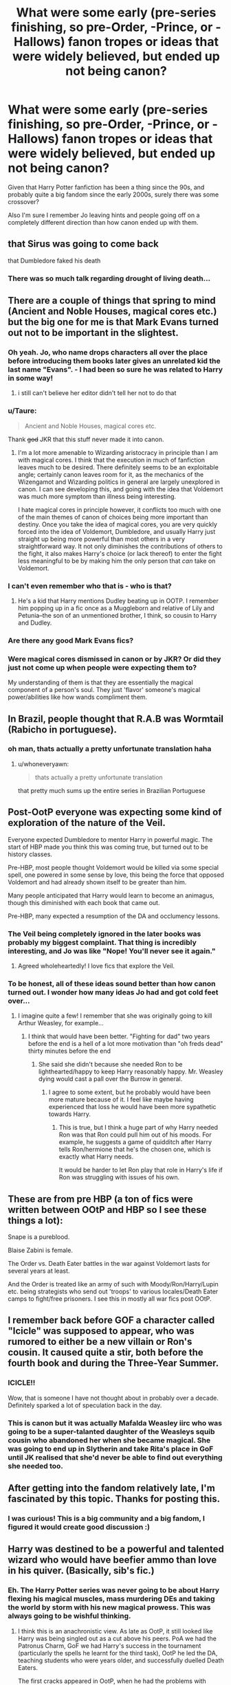 #+TITLE: What were some early (pre-series finishing, so pre-Order, -Prince, or -Hallows) fanon tropes or ideas that were widely believed, but ended up not being canon?

* What were some early (pre-series finishing, so pre-Order, -Prince, or -Hallows) fanon tropes or ideas that were widely believed, but ended up not being canon?
:PROPERTIES:
:Author: 360Saturn
:Score: 32
:DateUnix: 1430834650.0
:DateShort: 2015-May-05
:FlairText: Discussion
:END:
Given that Harry Potter fanfiction has been a thing since the 90s, and probably quite a big fandom since the early 2000s, surely there was some crossover?

Also I'm sure I remember Jo leaving hints and people going off on a completely different direction than how canon ended up with them.


** that Sirus was going to come back

that Dumbledore faked his death
:PROPERTIES:
:Author: Notosk
:Score: 21
:DateUnix: 1430851044.0
:DateShort: 2015-May-05
:END:

*** There was so much talk regarding drought of living death...
:PROPERTIES:
:Author: girlikecupcake
:Score: 7
:DateUnix: 1430866104.0
:DateShort: 2015-May-06
:END:


** There are a couple of things that spring to mind (Ancient and Noble Houses, magical cores etc.) but the big one for me is that Mark Evans turned out not to be important in the slightest.
:PROPERTIES:
:Author: pseudo86
:Score: 15
:DateUnix: 1430868719.0
:DateShort: 2015-May-06
:END:

*** Oh yeah. Jo, who name drops characters all over the place before introducing them books later gives an unrelated kid the last name "Evans". - I had been so *sure* he was related to Harry in some way!
:PROPERTIES:
:Author: misfit_hog
:Score: 11
:DateUnix: 1430888184.0
:DateShort: 2015-May-06
:END:

**** i still can't believe her editor didn't tell her not to do that
:PROPERTIES:
:Author: flagamuffin
:Score: 5
:DateUnix: 1430890198.0
:DateShort: 2015-May-06
:END:


*** u/Taure:
#+begin_quote
  Ancient and Noble Houses, magical cores etc.
#+end_quote

Thank +god+ JKR that this stuff never made it into canon.
:PROPERTIES:
:Author: Taure
:Score: 4
:DateUnix: 1430904390.0
:DateShort: 2015-May-06
:END:

**** I'm a lot more amenable to Wizarding aristocracy in principle than I am with magical cores. I think that the execution in much of fanfiction leaves much to be desired. There definitely seems to be an exploitable angle; certainly canon leaves room for it, as the mechanics of the Wizengamot and Wizarding politics in general are largely unexplored in canon. I can see developing this, and going with the idea that Voldemort was much more symptom than illness being interesting.

I hate magical cores in principle however, it conflicts too much with one of the main themes of canon of choices being more important than destiny. Once you take the idea of magical cores, you are very quickly forced into the idea of Voldemort, Dumbledore, and usually Harry just straight up being more powerful than most others in a very straightforward way. It not only diminishes the contributions of others to the fight, it also makes Harry's choice (or lack thereof) to enter the fight less meaningful to be by making him the only person that /can/ take on Voldemort.
:PROPERTIES:
:Author: pseudo86
:Score: 3
:DateUnix: 1430945171.0
:DateShort: 2015-May-07
:END:


*** I can't even remember who that is - who is that?
:PROPERTIES:
:Author: 360Saturn
:Score: 3
:DateUnix: 1430874832.0
:DateShort: 2015-May-06
:END:

**** He's a kid that Harry mentions Dudley beating up in OOTP. I remember him popping up in a fic once as a Muggleborn and relative of Lily and Petunia--the son of an unmentioned brother, I think, so cousin to Harry and Dudley.
:PROPERTIES:
:Author: SilverCookieDust
:Score: 4
:DateUnix: 1430879658.0
:DateShort: 2015-May-06
:END:


*** Are there any good Mark Evans fics?
:PROPERTIES:
:Author: OwlPostAgain
:Score: 1
:DateUnix: 1430954272.0
:DateShort: 2015-May-07
:END:


*** Were magical cores dismissed in canon or by JKR? Or did they just not come up when people were expecting them to?

My understanding of them is that they are essentially the magical component of a person's soul. They just 'flavor' someone's magical power/abilities like how wands compliment them.
:PROPERTIES:
:Author: BrinkBreaker
:Score: 1
:DateUnix: 1433563102.0
:DateShort: 2015-Jun-06
:END:


** In Brazil, people thought that R.A.B was Wormtail (Rabicho in portuguese).
:PROPERTIES:
:Author: Raalph
:Score: 12
:DateUnix: 1430872090.0
:DateShort: 2015-May-06
:END:

*** oh man, thats actually a pretty unfortunate translation haha
:PROPERTIES:
:Author: TurtlePig
:Score: 8
:DateUnix: 1430883304.0
:DateShort: 2015-May-06
:END:

**** u/whoneveryawn:
#+begin_quote
  thats actually a pretty unfortunate translation
#+end_quote

that pretty much sums up the entire series in Brazilian Portuguese
:PROPERTIES:
:Author: whoneveryawn
:Score: 10
:DateUnix: 1430901184.0
:DateShort: 2015-May-06
:END:


** Post-OotP everyone was expecting some kind of exploration of the nature of the Veil.

Everyone expected Dumbledore to mentor Harry in powerful magic. The start of HBP made you think this was coming true, but turned out to be history classes.

Pre-HBP, most people thought Voldemort would be killed via some special spell, one powered in some sense by love, this being the force that opposed Voldemort and had already shown itself to be greater than him.

Many people anticipated that Harry would learn to become an animagus, though this diminished with each book that came out.

Pre-HBP, many expected a resumption of the DA and occlumency lessons.
:PROPERTIES:
:Author: Taure
:Score: 24
:DateUnix: 1430853371.0
:DateShort: 2015-May-05
:END:

*** The Veil being completely ignored in the later books was probably my biggest complaint. That thing is incredibly interesting, and Jo was like "Nope! You'll never see it again."
:PROPERTIES:
:Author: Neamow
:Score: 12
:DateUnix: 1430862385.0
:DateShort: 2015-May-06
:END:

**** Agreed wholeheartedly! I love fics that explore the Veil.
:PROPERTIES:
:Author: lurkielurker
:Score: 2
:DateUnix: 1432427910.0
:DateShort: 2015-May-24
:END:


*** To be honest, all of these ideas sound better than how canon turned out. I wonder how many ideas Jo had and got cold feet over...
:PROPERTIES:
:Author: 360Saturn
:Score: 8
:DateUnix: 1430855640.0
:DateShort: 2015-May-06
:END:

**** I imagine quite a few! I remember that she was originally going to kill Arthur Weasley, for example...
:PROPERTIES:
:Author: indigofox83
:Score: 6
:DateUnix: 1430861628.0
:DateShort: 2015-May-06
:END:

***** I think that would have been better. "Fighting for dad" two years before the end is a hell of a lot more motivation than "oh freds dead" thirty minutes before the end
:PROPERTIES:
:Score: 9
:DateUnix: 1430862375.0
:DateShort: 2015-May-06
:END:

****** She said she didn't because she needed Ron to be lighthearted/happy to keep Harry reasonably happy. Mr. Weasley dying would cast a pall over the Burrow in general.
:PROPERTIES:
:Author: OwlPostAgain
:Score: 5
:DateUnix: 1430881016.0
:DateShort: 2015-May-06
:END:

******* I agree to some extent, but he probably would have been more mature because of it. I feel like maybe having experienced that loss he would have been more sypathetic towards Harry.
:PROPERTIES:
:Score: 3
:DateUnix: 1430907389.0
:DateShort: 2015-May-06
:END:

******** This is true, but I think a huge part of why Harry needed Ron was that Ron could pull him out of his moods. For example, he suggests a game of quidditch after Harry tells Ron/hermione that he's the chosen one, which is exactly what Harry needs.

It would be harder to let Ron play that role in Harry's life if Ron was struggling with issues of his own.
:PROPERTIES:
:Author: OwlPostAgain
:Score: 7
:DateUnix: 1430916728.0
:DateShort: 2015-May-06
:END:


** These are from pre HBP (a ton of fics were written between OOtP and HBP so I see these things a lot):

Snape is a pureblood.

Blaise Zabini is female.

The Order vs. Death Eater battles in the war against Voldemort lasts for several years at least.

And the Order is treated like an army of such with Moody/Ron/Harry/Lupin etc. being strategists who send out 'troops' to various locales/Death Eater camps to fight/free prisoners. I see this in mostly all war fics post OOtP.
:PROPERTIES:
:Author: Dimplz
:Score: 23
:DateUnix: 1430836258.0
:DateShort: 2015-May-05
:END:


** I remember back before GOF a character called "Icicle" was supposed to appear, who was rumored to either be a new villain or Ron's cousin. It caused quite a stir, both before the fourth book and during the Three-Year Summer.
:PROPERTIES:
:Author: SomewhereSafetoSea
:Score: 12
:DateUnix: 1430849296.0
:DateShort: 2015-May-05
:END:

*** ICICLE!!

Wow, that is someone I have not thought about in probably over a decade. Definitely sparked a lot of speculation back in the day.
:PROPERTIES:
:Author: indigofox83
:Score: 12
:DateUnix: 1430850545.0
:DateShort: 2015-May-05
:END:


*** This is canon but it was actually Mafalda Weasley iirc who was going to be a super-talanted daughter of the Weasleys squib cousin who abandoned her when she became magical. She was going to end up in Slytherin and take Rita's place in GoF until JK realised that she'd never be able to find out everything she needed too.
:PROPERTIES:
:Score: 2
:DateUnix: 1431010843.0
:DateShort: 2015-May-07
:END:


** After getting into the fandom relatively late, I'm fascinated by this topic. Thanks for posting this.
:PROPERTIES:
:Score: 14
:DateUnix: 1430853886.0
:DateShort: 2015-May-05
:END:

*** I was curious! This is a big community and a big fandom, I figured it would create good discussion :)
:PROPERTIES:
:Author: 360Saturn
:Score: 3
:DateUnix: 1430855706.0
:DateShort: 2015-May-06
:END:


** Harry was destined to be a powerful and talented wizard who would have beefier ammo than love in his quiver. (Basically, sib's fic.)
:PROPERTIES:
:Author: __Pers
:Score: 11
:DateUnix: 1430853365.0
:DateShort: 2015-May-05
:END:

*** Eh. The Harry Potter series was never going to be about Harry flexing his magical muscles, mass murdering DEs and taking the world by storm with his new magical prowess. This was always going to be wishful thinking.
:PROPERTIES:
:Author: PsychoGeek
:Score: 8
:DateUnix: 1430885563.0
:DateShort: 2015-May-06
:END:

**** I think this is an anachronistic view. As late as OotP, it still looked like Harry was being singled out as a cut above his peers. PoA we had the Patronus Charm, GoF we had Harry's success in the tournament (particularly the spells he learnt for the third task), OotP he led the DA, teaching students who were years older, and successfully duelled Death Eaters.

The first cracks appeared in OotP, when he had the problems with occlumency, but at the time that could be put down to problems of motivation/working with Snape, rather than any innate weakness.

Then HBP happened. Occlumency training was not resumed, Harry struggled with non-verbal magic (which it turns out the older students failed to mention during the DA), there were repeated mentions of him being utterly confused by the material in class, the DA stopped, Snape completely wiped the floor with him.

HBP thoroughly normalised Harry, destroying much that was special about him.

The one silver lining is that suddenly at the start of DH we see him using spells that we never saw him learn in HBP, so it may have been a problem of JKR failing to show Harry continuing to learn, rather than an actual failure.
:PROPERTIES:
:Author: Taure
:Score: 13
:DateUnix: 1430904246.0
:DateShort: 2015-May-06
:END:

***** Oh, I agree that HBP seriously undermined all the credibility Harry built up in the previous three books. What I meant was that Harry becoming almost Dumbledore/Voldemort tier in his magical ability (Harry beat Dumbledore in a duel in /Awakening Power/ IIRC) was always going to be wishful thinking. Voldemort was always going to be defeated by deus ex machina rather than a talent-based magical duel.

Regarding HBP, you neglected to mention another instance -- the thing with the inferi where Harry panics and doesn't use any fire spells. I had always thought till then that keeping his head in a crisis was one of Harry's greatest talents, but HBP undermined that also.

I try to write off the duel with Snape as a one-off case because Snape knew legilimency -- he took on DEs in OoTP and DH just fine, I have no idea why HBP seemed to be under a mission to make Harry look as weak as possible. Did JKR ever address this in any of her interviews?
:PROPERTIES:
:Author: PsychoGeek
:Score: 5
:DateUnix: 1430922926.0
:DateShort: 2015-May-06
:END:

****** It's also pretty bad considering Harry's literally been in a panic-inducing situation where the solution was for someone to use fire before, the Devil's Snare in PS/SS.
:PROPERTIES:
:Author: 360Saturn
:Score: 3
:DateUnix: 1430941981.0
:DateShort: 2015-May-07
:END:


**** Wishful thinking or not, it fits within the category of fanon tropes (with no small amount of canon support--see [[/u/Taure]]'s excellent post) that proved false in the end. There's a reason why sites like DLP, that favor a stronger main character, became so popular following the release of HBP. Even the most stridently romance-focused authors and sites (Jeconais, SIYE, Phoenixsong, etc.) were spinning tales at the time of a strong Harry able to hold his own magically.
:PROPERTIES:
:Author: __Pers
:Score: 3
:DateUnix: 1430920602.0
:DateShort: 2015-May-06
:END:

***** u/PsychoGeek:
#+begin_quote
  There's a reason why sites like DLP, that favor a stronger main character, became so popular following the release of HBP.
#+end_quote

I always thought DLP formed from the backlash off all the Harry/Ginny, H/Hr and slash stories, and generally canon friendly stuff that were popular at the time. Most of the popular authors -- Rosswrock, Barb, Joe, Sib, Melindaleo Arabella and almost everyone at Sugarquill wrote canon-friendly Harry/Ginny, while Cassy Claire and the folks at Fiction Alley wrote H/Hr, and nothing can become popular without dissenters, and so formed DLP with its male-heavy audience and general bashing of canon, Ginny bashing in particular.

Also, as you point out, many non-DLP stories had a relatively strong Harry anyway, so couldn't have been the main reason for DLP's increasing popularity at the time.

At least that's my impression of the site. It's no longer as bad, and the focus has generally shifted to quality stories, but that is my impression of early DLP. I could be wrong, of course, and you would know better than me being being a long time member yourself.
:PROPERTIES:
:Author: PsychoGeek
:Score: 3
:DateUnix: 1430924074.0
:DateShort: 2015-May-06
:END:

****** u/Taure:
#+begin_quote
  I always thought DLP formed from the backlash off all the Harry/Ginny, H/Hr and slash stories, and generally canon friendly stuff that were popular at the time. Most of the popular authors -- Rosswrock, Barb, Joe, Sib, Melindaleo Arabella and almost everyone at Sugarquill wrote canon-friendly Harry/Ginny, while Cassy Claire and the folks at Fiction Alley wrote H/Hr, and nothing can become popular without dissenters, and so formed DLP with its male-heavy audience and general bashing of canon, Ginny bashing in particular.
#+end_quote

I think this is "mid DLP" rather than early DLP. Early DLP really wasn't pairing-focused at all. The clue to the early DLP was in the name: /Dark/ Lord Potter. In most of the strong Harry fanfic out there, Harry was still on Dumbledore's side, playing the all-American jock hero. DLP grew up around the stories where Harry was strong but willing to use dark magic i.e. early indy!Harry. The early library categories were stuff like "dark Harry", "dark but lightsided Harry", "Azkaban Harry", "super Harry", etc.
:PROPERTIES:
:Author: Taure
:Score: 3
:DateUnix: 1430934729.0
:DateShort: 2015-May-06
:END:

******* u/__Pers:
#+begin_quote
  The early library categories were stuff like "dark Harry", "dark but lightsided Harry", "Azkaban Harry", "super Harry", etc.
#+end_quote

Notably, 'Severitus' was one of the early categories...
:PROPERTIES:
:Author: __Pers
:Score: 2
:DateUnix: 1430937936.0
:DateShort: 2015-May-06
:END:


******* Hmmm. Early DLP is the 2005-07 period, right? Pairing focused or not, there seems to be a definite bias against Ron, Hermione and Ginny, Ginny in particular. I do remember checking out certain threads in that time period, and lost count of the number of times I saw the word "Ginslut". I mean, /Really/? Is that supposed to be clever, or something?
:PROPERTIES:
:Author: PsychoGeek
:Score: 1
:DateUnix: 1430936892.0
:DateShort: 2015-May-06
:END:


** I remember some people thinking that GoF was going to be called Harry Potter and the Green Flame Torch. I read a few fanfics titled exactly that.

There was this one fanfic that combined Severitus (Snape is Harry's father), vampires, Dark Harry and a bunch of other things. It was so, so early and would be considered /obscenely/ AU now. It was... weird. But actually okay, idk. I think that was so early that some of its ideas weren't totally crazy. Stuff like 'Snape is a vampire' was very, very common.

Harry as being descended from someone important, whether Godric Gryffindor or all the Founders or Merlin or something like that. Magical universities before they got Word of Godded out.

There was a spate of 'Fifth Hogwarts House' fanfics back before GoF, I think.
:PROPERTIES:
:Author: haloraptor
:Score: 11
:DateUnix: 1430869303.0
:DateShort: 2015-May-06
:END:

*** I was always looking up things online and my dad never did, and I remember being so excited about the Green Flame Torch (but I heard that rumor for HBP, not GoF). He makes fun of me for that.
:PROPERTIES:
:Author: ItsOnDVR
:Score: 2
:DateUnix: 1430944775.0
:DateShort: 2015-May-07
:END:


** Harry Potter and the Pillar of Storge, which was a title that people thought was going to be the title of HBP.

A big one was that people that Dumbledore was going to turn out to be time-traveling!Ron.

Harry being the Heir of Gryffindor.

I am blanking on more, which is terrible since I've been reading fic since 2000. I'll come back if I think of more!
:PROPERTIES:
:Author: indigofox83
:Score: 18
:DateUnix: 1430842105.0
:DateShort: 2015-May-05
:END:

*** Thought of a few more, of course, directly after I gave up and posted my first comment...

Ginny being a seer because of the emphasis JKR put on the number seven (she's the seventh child). Sometimes people thought Ron, thinking there was a missing/dead child that didn't get talked about between Percy & Charlie.

Snape being a vampire! A LOT of fics thought this.

I remember some about Petunia maybe having some magic herself.
:PROPERTIES:
:Author: indigofox83
:Score: 12
:DateUnix: 1430842833.0
:DateShort: 2015-May-05
:END:

**** I've never heard of the idea of a dead older Weasley sibling who no one ever talks about, but that's intriguing. Any recommendations?
:PROPERTIES:
:Author: ItsOnDVR
:Score: 3
:DateUnix: 1430944107.0
:DateShort: 2015-May-07
:END:

***** The [[https://www.fanfiction.net/u/70312/Barb-LP][Psychic Serpent]] trilogy is the only thing I can think of off hand that involved that. Ron wasn't a seer, though. I haven't read this fic probably since before DH came out, though, but I do remember enjoying it.

The Ron-is-a-seer thing is honestly I think a 2000-2003 theory, and I haven't read any fic with it in over a decade...so I don't remember. I do remember the one mentioned above, but mostly because I spent several years following the updates!
:PROPERTIES:
:Author: indigofox83
:Score: 2
:DateUnix: 1430948228.0
:DateShort: 2015-May-07
:END:


*** I wish Ron had been Dumbledore. You could even toss the veil in there somewhere, it'd have been amazing.
:PROPERTIES:
:Score: 4
:DateUnix: 1431010462.0
:DateShort: 2015-May-07
:END:


** - That Harry would get into that unopenable door in the Department of Mysteries.

- Sirius/Remus

- Harry being descended from Gryffindor
:PROPERTIES:
:Author: wordhammer
:Score: 19
:DateUnix: 1430846291.0
:DateShort: 2015-May-05
:END:

*** That fucking door. Such a waste .
:PROPERTIES:
:Score: 13
:DateUnix: 1430862258.0
:DateShort: 2015-May-06
:END:


*** Harry totally opened that door, on the other side was a +boat+ train that took him +away from middle earth+ on his next journey.
:PROPERTIES:
:Author: Evilsbane
:Score: 5
:DateUnix: 1430888113.0
:DateShort: 2015-May-06
:END:


*** Shut your mouth. Sirius/Remus will be canon until we hear otherwise directly from Jo (and maybe not even then).
:PROPERTIES:
:Author: Katdai
:Score: 10
:DateUnix: 1430873473.0
:DateShort: 2015-May-06
:END:

**** I can imagine Remus offering up a joke to Tonks (taken shamelessly from the Agent Carter fandom):

"I like my women like I like my men."

"Oh? How's that?"

"That's it. That's the joke. I'm bi."
:PROPERTIES:
:Score: 11
:DateUnix: 1430879834.0
:DateShort: 2015-May-06
:END:

***** u/jazzjazzmine:
#+begin_quote
  "I like my women like I like my men."

  "Oh? How's that?"
#+end_quote

"Looking like Sirius. Sooo.. morph a little?"
:PROPERTIES:
:Author: jazzjazzmine
:Score: 7
:DateUnix: 1430922590.0
:DateShort: 2015-May-06
:END:

****** If Sirius/Remus was canon, it is a little weird that he then goes out with his ex's cousin... who not only has a family resemblance, but is capable of looking like anybody...
:PROPERTIES:
:Author: 360Saturn
:Score: 5
:DateUnix: 1430941729.0
:DateShort: 2015-May-07
:END:


** H/Hr.....
:PROPERTIES:
:Author: KwanLi
:Score: 31
:DateUnix: 1430844453.0
:DateShort: 2015-May-05
:END:

*** There there. There's probably a very good reason why Hermione's daughter is named Rose...
:PROPERTIES:
:Author: darklooshkin
:Score: 15
:DateUnix: 1430853276.0
:DateShort: 2015-May-05
:END:

**** I think even the most die hard canon fans cringe at the epilogue names.
:PROPERTIES:
:Score: 17
:DateUnix: 1430853929.0
:DateShort: 2015-May-05
:END:

***** Actually, the whole epilogue in itself is cringeworthy. I get that the whole 'no, they really did get their happy ever after' acts as a reassurance that the main characters don't just get offed as soon as the crisis is pronounced over, but the whole thing is just so... disappointing.

"See folks, look at how happy they are at becoming glorified desk jockeys working for the probably still incredibly corrupt and infinitely self-serving totalitarian regime that did their level best to ruin their lives when they were teenagers! And look, children! They have kids! With horrible names! Woohoo."

Given how they spent their teenage years (castle of dubious educational repute, hostile teachers, hostile government, the odd murderhobo wandering in under the nose of the Greatest Wizard Of The Times looking to engage in a spot of the ole ultraviolence, monsters, Dark Magic and high school, oh my), this was not what I would have expected to see from any of the Hogwarts class of '98 alumni.

A better version would have been to have them married with children, yes, but having careers in fields that are best described as Mad Max with Magic rather than The Office; Hogwarts edition. Then I'd believe that whole 'all is well' thing.
:PROPERTIES:
:Author: darklooshkin
:Score: 27
:DateUnix: 1430857778.0
:DateShort: 2015-May-06
:END:

****** "Muggles are as good as wizards" being a main theme of the book is also a bit at odds with basically all the characters moving into the wizarding world and marrying other witches and wizards.
:PROPERTIES:
:Author: 360Saturn
:Score: 9
:DateUnix: 1430874954.0
:DateShort: 2015-May-06
:END:

******* I think you're conflating a few different things there.

Muggles being as worthy of life as wizards was certainly a theme. Muggles are wizards' equals on a moral level. They're equally human, deserve equal rights, deserve respect, etc.

Wizarding society not being morally superior to Muggle society was also a theme. The idea that each society has their own set of prejudices.

But I don't think it was ever the case that JKR was trying to say that the wizarding and Muggle worlds were equally attractive places to live. It was always the case that the wizarding world was a better place to spend your time: Harry is constantly wishing to return to the wizarding world whenever he is in the Muggle world; Hermione is always spending large amounts of time during the holidays away from her parents. Magic is depicted as constantly amazing, fun and, well, magical. The wizarding world is full of adventure, the Muggle world is full of offices.

It's especially notable that Hermione identifies enough as a witch to confund her parents and completely upend their lives without their consent. Even Muggleborns rapidly switch identification to that of members of the wizarding world, not the Muggle one.
:PROPERTIES:
:Author: Taure
:Score: 3
:DateUnix: 1430905010.0
:DateShort: 2015-May-06
:END:

******** It still seems a bit elitist though. Now that I'm older, I'm also less cool with the way squibs are casualty treated as a joke.

I get that magic is magical but at the same time, it annoys me more now that our heroes can be viewed as just as exclusionary and patronising as the Malfoys, except to a different group of people.
:PROPERTIES:
:Author: 360Saturn
:Score: 6
:DateUnix: 1430905999.0
:DateShort: 2015-May-06
:END:


****** Ron/Harry are aurors, and I wouldn't consider "Dark wizard catcher" to be particularly boring. I don't think Harry could have been satisfied as a quidditch player because he's physically incapable of not poking his nose into problems/mysteries. I can't imagine him sitting at the breakfast table reading an article about a series of werewolf attacks and thinking "gee, I hope they find this guy" and then going off to play quidditch. He needs to be involved. Even in HBP, he almost wishes he could skip the match just to find out what Malfoy is doing. His need to solve mysteries > his need to play Quidditch.

In addition, they have a lot of power and influence after the war, so why not change things from the inside? Hermione didn't just join the Ministry and push pencils, she pushed through reforms and became a fairly influential figure.
:PROPERTIES:
:Author: OwlPostAgain
:Score: 5
:DateUnix: 1430927661.0
:DateShort: 2015-May-06
:END:


****** u/deleted:
#+begin_quote
  "See folks, look at how happy they are at becoming glorified desk jockeys working for the probably still incredibly corrupt and infinitely self-serving totalitarian regime that did their level best to ruin their lives when they were teenagers!
#+end_quote

Seriously! I was floored that Harry wanted to be an Auror in OOtP after GoF's and QTtA's descriptions of professional Quidditch. He has natural talent. Why not use that when you don't have a barmy old wizard trying to kill you? Certainly seems a lot more satisfying than serving a likely recalcitrant and stodgy bureaucracy.
:PROPERTIES:
:Score: 11
:DateUnix: 1430860175.0
:DateShort: 2015-May-06
:END:

******* I always imagined Harry went into Aurors because I imagine there was a lot of work to do chasing after former Death Eaters and dealing with the fallout from the war. He did want to become an Auror in OotP, and he seems like the sort that would feel like it is his duty to help fix everything and get the wizarding world back to normal.
:PROPERTIES:
:Author: indigofox83
:Score: 13
:DateUnix: 1430860721.0
:DateShort: 2015-May-06
:END:


******* Harry is physically incapable of minding his own business. He likes to solve mysteries and he needs to be involved.

Just as he likes to handle things himself rather than run to a teacher, he's not the kind of person who would be comfortable letting the aurors handle it while he plays Quidditch. It's really hard to imagine him sitting at breakfast and reading about a spat of attacks and thinking "gee, hope the Aurors catch whoever it is," and then going off to spend the day signing autographs and speaking to reporters.

He likes quidditch, but I think he sees it as a hobby/release not a full-time passion. In HBP, he's so wrapped up in the mystery of Draco Malfoy that he starts neglecting quidditch:

#+begin_quote
  This was infuriating; he was already cutting it fine to get to the match on time and yet there was Malfoy, skulking off while the rest of the school was absent: Harry's best chance yet of discovering what Malfoy was up to.
#+end_quote

[Harry goes down to the pitch and Ginny asks him why he's late, he tells her he met Malfoy]

#+begin_quote
  "So I wanted to know how come he's up at the castle with a couple of girlfriends while everyone else is down here."

  "Does it matter right now?"

  "Well, I'm not likely to find out, am I?" said Harry, seizing his Firebolt and pushing his glasses straight. "Come on then!"
#+end_quote

(McLaggen injures Harry and he ends up in the hospital wing with Ron)

#+begin_quote
  "[Ginny] reckons you only just arrived on time for the match. How come? You left here early enough."

  "Oh . . ." said Harry, as the scene in his mind's eye imploded. "Yeah . . . well, I saw Malfoy sneaking off with a couple of girls who didn't look like they wanted to be with him, and that's the second time he's made sure he isn't down on the Quidditch pitch with the rest of the school; he skipped the last match too, remember?" Harry sighed. *"Wish I'd followed him now, the match was such a fiasco. . . ."*

  "Don't be stupid," said Ron sharply. "You couldn't have missed a Quidditch match just to follow Malfoy, you're the Captain!"

  *"I want to know what he's up to," said Harry.* "And don't tell me it's all in my head, not after what I overheard between him and Snape ---"
#+end_quote
:PROPERTIES:
:Author: OwlPostAgain
:Score: 6
:DateUnix: 1430928767.0
:DateShort: 2015-May-06
:END:


******* u/PsychoGeek:
#+begin_quote
  Why not use that when you don't have a barmy old wizard trying to kill you?
#+end_quote

Because that would have been stupid. Harry didn't fight Voldemort because Voldemort wanted to kill him. He fought Voldemort because he wanted to save lives and because of personal loss at his hands. Is there any reason why his "People Saving Thing" would vanish after he killed Voldemort? An Auror feels like a completely appropriate career choice, certainly more appropriate than a glamorous Quidditch star, which would have made him everything he was not.
:PROPERTIES:
:Author: PsychoGeek
:Score: 5
:DateUnix: 1430887344.0
:DateShort: 2015-May-06
:END:


******* I cringe at the epilogue too, but I think Harry not wanting to play pro quidditch is totally in character. He is consistently portrayed throughout the series as uncomfortable with his fame and also as a fairly private person. Can you think of a career less likely to appeal to that side of him than a pro athlete? Have you seen how they're treated in the UK tabloids?
:PROPERTIES:
:Author: yetioverthere
:Score: 2
:DateUnix: 1430922546.0
:DateShort: 2015-May-06
:END:

******** I think that a lot of the conflation between Quidditch stars and football players is mostly fanon. Indeed, given the breadth of Harry's injuries and his lack of reaction to most of them, Quidditch seems to resemble rugby more than football. "Football is 90 minutes of pretending to be hurt, rugby is 80 minutes pretending you're not."

Ron's reaction to Krum is quite fanboyish, but Krum never seems to like his fame either so I don't think disliking the adulation of others is a barrier to entry into the professional league. After defeating Voldemort, Harry Potter will be famous even if he decides his lifelong ambition is cleaning up dog shite in Hogsmeade. Harry enjoys Quidditch immensely almost from the beginning of the series, but Aurors are only mentioned in passing in GoF and Harry's desire to join their ranks isn't given any exposition until 3/4ths of the way through OOtP - a comparatively late addition.

The argument that there were more Death Eaters to round up doesn't hold water with me either. The Malfoys were some of the worst offenders and got off scott free.
:PROPERTIES:
:Score: 5
:DateUnix: 1430926866.0
:DateShort: 2015-May-06
:END:

********* u/OwlPostAgain:
#+begin_quote
  After defeating Voldemort, Harry Potter will be famous even if he decides his lifelong ambition is cleaning up dog shite in Hogsmeade.
#+end_quote

But if he plays quidditch, he'll stay in the public eye. If he becomes an auror, he can have privacy and have more control over how he's presented to the public. He doesn't need to attend after-game press conferences or participate in any photo ops. He can live his adult life as a normal person.

#+begin_quote
  Krum never seems to like his fame either so I don't think disliking the adulation of others is a barrier to entry into the professional league.
#+end_quote

You don't have to like being famous to play professional Quidditch, but it certainly helps. Harry would consider attention from fans to be a significant downside. And Krum doesn't completely hate being famous, since he rhetorically asks what the point of being an international famous quidditch player is if all of the good looking girls are taken.

#+begin_quote
  The argument that there were more Death Eaters to round up doesn't hold water with me either. The Malfoys were some of the worst offenders and got off scot free.
#+end_quote

That doesn't mean there weren't other Death Eaters that needed to be rounded up.
:PROPERTIES:
:Author: OwlPostAgain
:Score: 2
:DateUnix: 1430929581.0
:DateShort: 2015-May-06
:END:


****** u/deleted:
#+begin_quote
  See folks, look at how happy they are at becoming glorified desk jockeys
#+end_quote

Not actually in the epilogue, that's all JK post-book interview crap. Hence why I advocate Death of the Author.
:PROPERTIES:
:Score: 2
:DateUnix: 1431010629.0
:DateShort: 2015-May-07
:END:


*** Eh, I knew from the first interaction between Ginny and Harry in SS (damn Scholastic and their belief that kids wouldn't understand the Philosopher's Stone) that they were destined to end up together. I had my doubts during the great McGuffin hunt, but that was about it.
:PROPERTIES:
:Score: 8
:DateUnix: 1430892123.0
:DateShort: 2015-May-06
:END:

**** Before I found fanfiction/reddit I didn't ever know this was a thing.
:PROPERTIES:
:Score: 1
:DateUnix: 1431010713.0
:DateShort: 2015-May-07
:END:


**** McGuffin hunt?
:PROPERTIES:
:Author: forcemon
:Score: 1
:DateUnix: 1431231996.0
:DateShort: 2015-May-10
:END:

***** McGuffin is a term for a PlotEnablingDevice, i.e., a device or plot element in a movie that is deliberately placed to catch the viewer's attention and/or drive the logic of the plot. In this instance, the Horcruxes.
:PROPERTIES:
:Author: GrinningJest3r
:Score: 1
:DateUnix: 1431235230.0
:DateShort: 2015-May-10
:END:

****** Ohhhhh ok thanks
:PROPERTIES:
:Author: forcemon
:Score: 1
:DateUnix: 1431235851.0
:DateShort: 2015-May-10
:END:


*** Anvil sized.
:PROPERTIES:
:Author: Taure
:Score: 4
:DateUnix: 1430853450.0
:DateShort: 2015-May-05
:END:

**** I think any reasonable H/Hr fan knew it was a pipe dream once OoTP came out. Once HBP was released, it turned into a canonical impossibility.

Though I contend that the main reason it never happened was that it would unfairly imbalance the trio.
:PROPERTIES:
:Author: KwanLi
:Score: 7
:DateUnix: 1430881958.0
:DateShort: 2015-May-06
:END:


**** I'm familiar with that interview. Are you being sarcastic? I'm not trying to pick a fight, I just can't tell.
:PROPERTIES:
:Score: 4
:DateUnix: 1430853984.0
:DateShort: 2015-May-05
:END:


**** ^{^{^{^{Delusional}}}}
:PROPERTIES:
:Author: OwlPostAgain
:Score: 3
:DateUnix: 1430881983.0
:DateShort: 2015-May-06
:END:

***** Are you trying to purposefully incite an argument?
:PROPERTIES:
:Score: 1
:DateUnix: 1430925468.0
:DateShort: 2015-May-06
:END:

****** Obviously not. If he had been looking to incite an argument, he would have spelled it out more clearly. Like this :\\
*D-E-L-U-S-I-O-N-A-L*\\
Besides, taking the mickey out of H/Hr shippers is /so/ 2005. It's no fun anymore.
:PROPERTIES:
:Author: PsychoGeek
:Score: 1
:DateUnix: 1430929203.0
:DateShort: 2015-May-06
:END:

******* I dislike the Mugglenet redesign, but I really dislike the fact that Emerson's Wall of Shame: H/Hr edition no longer exists. It was a collection of all of the hilarious hate emails he got for that interview. I'm pretty sure one of them compared the shipping war to slavery.
:PROPERTIES:
:Author: ItsOnDVR
:Score: 0
:DateUnix: 1430944656.0
:DateShort: 2015-May-07
:END:


****** Not at all. I'm not even sure what the argument would be. It just remember how big of a deal it was in the fandom at the time, and how a small but vocal portion of H/Hr shippers went off the rails a bit. Petitions to "force" JKR to change her mind, hate mail, etc.
:PROPERTIES:
:Author: OwlPostAgain
:Score: 1
:DateUnix: 1430926504.0
:DateShort: 2015-May-06
:END:

******* Kate J, who hosts a H/Hr fansite, was sent a decapitated teddy bear with her real name on it and received death threats to her children. The abuse didn't flow one way.
:PROPERTIES:
:Score: 5
:DateUnix: 1430927189.0
:DateShort: 2015-May-06
:END:

******** What. The. Fuck.
:PROPERTIES:
:Author: Subrosian_Smithy
:Score: 5
:DateUnix: 1431005543.0
:DateShort: 2015-May-07
:END:
